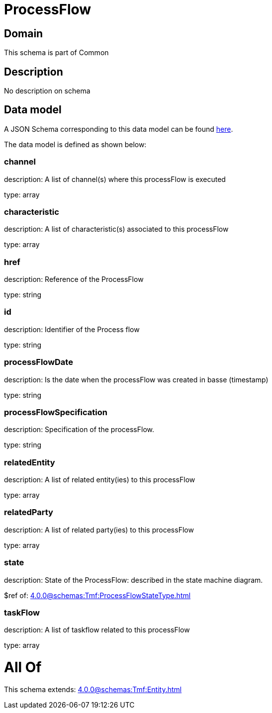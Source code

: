 = ProcessFlow

[#domain]
== Domain

This schema is part of Common

[#description]
== Description

No description on schema


[#data_model]
== Data model

A JSON Schema corresponding to this data model can be found https://tmforum.org[here].

The data model is defined as shown below:


=== channel
description: A list of channel(s) where this processFlow is executed

type: array


=== characteristic
description: A list of characteristic(s) associated to this processFlow

type: array


=== href
description: Reference of the ProcessFlow

type: string


=== id
description: Identifier of the Process flow

type: string


=== processFlowDate
description: Is the date when the processFlow was created in basse (timestamp)

type: string


=== processFlowSpecification
description: Specification of the processFlow.

type: string


=== relatedEntity
description: A list of related entity(ies) to this processFlow

type: array


=== relatedParty
description: A list of related party(ies) to this processFlow

type: array


=== state
description: State of the ProcessFlow: described in the state machine diagram.

$ref of: xref:4.0.0@schemas:Tmf:ProcessFlowStateType.adoc[]


=== taskFlow
description: A list of taskflow related to this processFlow

type: array


= All Of 
This schema extends: xref:4.0.0@schemas:Tmf:Entity.adoc[]
